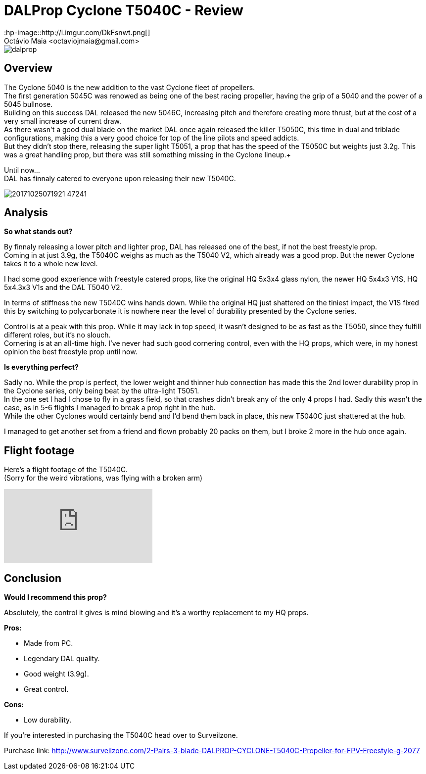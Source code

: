 = DALProp Cyclone T5040C - Review
:hp-image::http://i.imgur.com/DkFsnwt.png[]
:published_at: 2017-11-13
:hp-tags: DAL, Cyclone, prop, 5040, freestyle
Octávio Maia <octaviojmaia@gmail.com>

image::http://quadrocoptology.com/images/logos/dalprop.jpg[]

== Overview

The Cyclone 5040 is the new addition to the vast Cyclone fleet of propellers. +
The first generation 5045C was renowed as being one of the best racing propeller, having the grip of a 5040 and the power of a 5045 bullnose. +
Building on this success DAL released the new 5046C, increasing pitch and therefore creating more thrust, but at the cost of a very small increase of current draw. +
As there wasn't a good dual blade on the market DAL once again released the killer T5050C, this time in dual and triblade configurations, making this a very good choice for top of the line pilots and speed addicts. +
But they didn't stop there, releasing the super light T5051, a prop that has the speed of the T5050C but weights just 3.2g. This was a great handling prop, but there was still something missing in the Cyclone lineup.+

Until now... +
DAL has finnaly catered to everyone upon releasing their new T5040C.

image::http://d.surveilzone.com/upload/image/20171025/20171025071921_47241.jpg[]

== Analysis

*So what stands out?* 


By finnaly releasing a lower pitch and lighter prop, DAL has released one of the best, if not the best freestyle prop. +
Coming in at just 3.9g, the T5040C weighs as much as the T5040 V2, which already was a good prop. But the newer Cyclone takes it to a whole new level.

I had some good experience with freestyle catered props, like the original HQ 5x3x4 glass nylon, the newer HQ 5x4x3 V1S, HQ 5x4.3x3 V1s and the DAL T5040 V2.

In terms of stiffness the new T5040C wins hands down. While the original HQ just shattered on the tiniest impact, the V1S fixed this by switching to polycarbonate it is nowhere near the level of durability presented by the Cyclone series.

Control is at a peak with this prop. While it may lack in top speed, it wasn't designed to be as fast as the T5050, since they fulfill different roles, but it's no slouch. +
Cornering is at an all-time high. I've never had such good cornering control, even with the HQ props, which were, in my honest opinion the best freestyle prop until now.

*Is everything perfect?*

Sadly no. While the prop is perfect, the lower weight and thinner hub connection has made this the 2nd lower durability prop in the Cyclone series, only being beat by the ultra-light T5051. +
In the one set I had I chose to fly in a grass field, so that crashes didn't break any of the only 4 props I had. Sadly this wasn't the case, as in 5-6 flights I managed to break a prop right in the hub. +
While the other Cyclones would certainly bend and I'd bend them back in place, this new T5040C just shattered at the hub.

I managed to get another set from a friend and flown probably 20 packs on them, but I broke 2 more in the hub once again.

== Flight footage

Here's a flight footage of the T5040C. +
(Sorry for the weird vibrations, was flying with a broken arm)

video::urvsEjz9Xh8[youtube]

== Conclusion

*Would I recommend this prop?*

Absolutely, the control it gives is mind blowing and it's a worthy replacement to my HQ props.

*Pros:*

	* Made from PC.
	* Legendary DAL quality.
    * Good weight (3.9g).
	* Great control.
    
*Cons:*

	* Low durability.

If you're interested in purchasing the T5040C head over to Surveilzone.

Purchase link: http://www.surveilzone.com/2-Pairs-3-blade-DALPROP-CYCLONE-T5040C-Propeller-for-FPV-Freestyle-g-2077
